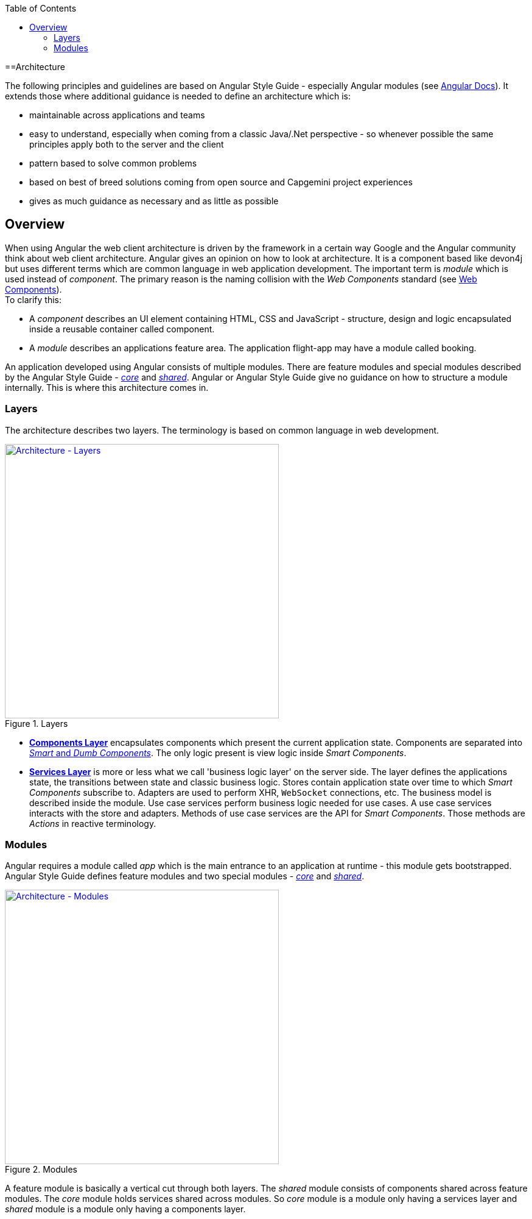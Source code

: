 :toc: macro

ifdef::env-github[]
:tip-caption: :bulb:
:note-caption: :information_source:
:important-caption: :heavy_exclamation_mark:
:caution-caption: :fire:
:warning-caption: :warning:
endif::[]

toc::[]
:idprefix:
:idseparator: -
:reproducible:
:source-highlighter: rouge
:listing-caption: Listing

==Architecture

The following principles and guidelines are based on Angular Style Guide - especially Angular modules (see https://angular.io/guide/ngmodule[Angular Docs]).
It extends those where additional guidance is needed to define an architecture which is:

* maintainable across applications and teams
* easy to understand, especially when coming from a classic Java/.Net perspective - so whenever possible the same principles apply both to the server and the client  
* pattern based to solve common problems
* based on best of breed solutions coming from open source and Capgemini project experiences
* gives as much guidance as necessary and as little as possible

== Overview

When using Angular the web client architecture is driven by the framework in a certain way Google and the Angular community think about web client architecture.
Angular gives an opinion on how to look at architecture.
It is a component based like devon4j but uses different terms which are common language in web application development.
The important term is _module_ which is used instead of _component_. The primary reason is the naming collision with the _Web Components_ standard (see https://www.w3.org/standards/techs/components[Web Components]). +
To clarify this:

* A _component_ describes an UI element containing HTML, CSS and JavaScript - structure, design and logic encapsulated inside a reusable container called component. 
* A _module_ describes an applications feature area. The application flight-app may have a module called booking.

An application developed using Angular consists of multiple modules.
There are feature modules and special modules described by the Angular Style Guide - https://angular.io/guide/ngmodule#the-core-module[_core_] and https://angular.io/guide/ngmodule#shared-module[_shared_].
Angular or Angular Style Guide give no guidance on how to structure a module internally.
This is where this architecture comes in.

=== Layers

The architecture describes two layers. The terminology is based on common language in web development.

.Layers
image::images/architecture-layers.svg["Architecture - Layers", width="450", link="images/architecture-layers.svg"]

* link:components-layer[*Components Layer*] encapsulates components which present the current application state.
Components are separated into link:components-layer[_Smart_ and _Dumb Components_].
The only logic present is view logic inside _Smart Components_.

* link:services-layer[*Services Layer*] is more or less what we call 'business logic layer' on the server side.
The layer defines the applications state, the transitions between state and classic business logic.
Stores contain application state over time to which _Smart Components_ subscribe to.
Adapters are used to perform XHR, `WebSocket` connections, etc.
The business model is described inside the module.
Use case services perform business logic needed for use cases.
A use case services interacts with the store and adapters.
Methods of use case services are the API for _Smart Components_.
Those methods are _Actions_ in reactive terminology.

=== Modules

Angular requires a module called _app_ which is the main entrance to an application at runtime - this module gets bootstrapped.
Angular Style Guide defines feature modules and two special modules - https://angular.io/guide/ngmodule#the-core-module[_core_] and https://angular.io/guide/ngmodule#shared-module[_shared_]. 

.Modules
image::images/architecture-modules.svg["Architecture - Modules", width="450", link="images/architecture-modules.svg"]

A feature module is basically a vertical cut through both layers.
The _shared_ module consists of components shared across feature modules.
The _core_ module holds services shared across modules.
So _core_ module is a module only having a services layer
and _shared_ module is a module only having a components layer.

